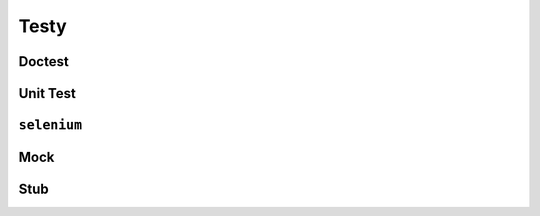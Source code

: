 *****
Testy
*****

Doctest
=======

Unit Test
=========

``selenium``
============

Mock
====

Stub
====
